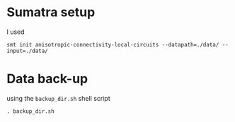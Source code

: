 
* Sumatra setup

I used 
#+BEGIN_SRC 
smt init anisotropic-connectivity-local-circuits --datapath=./data/ --input=./data/ 
#+END_SRC


* Data back-up

using the ~backup_dir.sh~ shell script
#+BEGIN_SRC 
. backup_dir.sh
#+END_SRC
